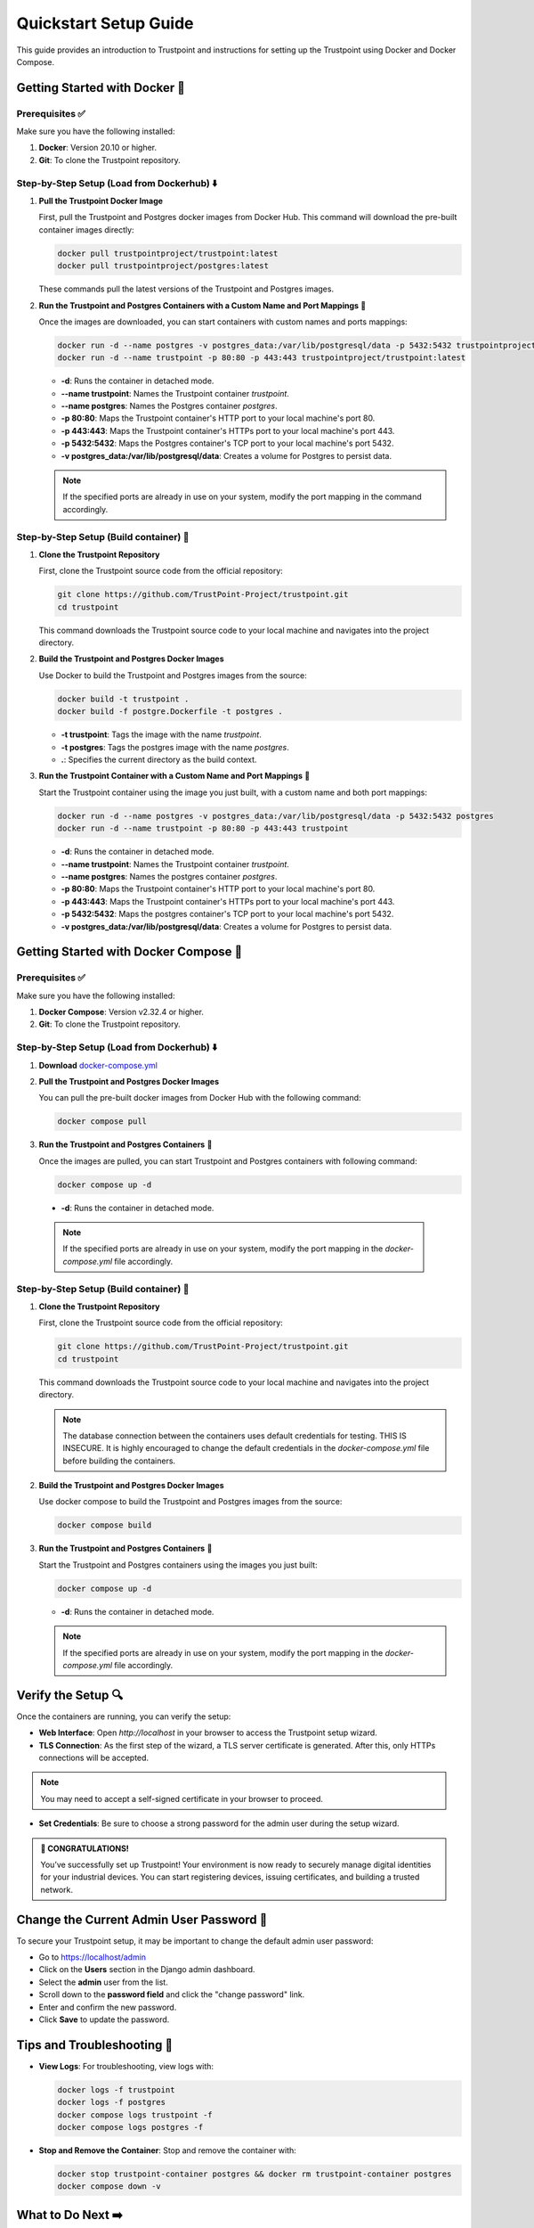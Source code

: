 .. _quickstart-setup-guide:

Quickstart Setup Guide
======================

This guide provides an introduction to Trustpoint and instructions for setting up the Trustpoint using Docker and Docker Compose.

Getting Started with Docker 🐳
------------------------------

Prerequisites ✅
^^^^^^^^^^^^^^^^
Make sure you have the following installed:

1. **Docker**: Version 20.10 or higher.
2. **Git**: To clone the Trustpoint repository.

Step-by-Step Setup (Load from Dockerhub) ⬇️
^^^^^^^^^^^^^^^^^^^^^^^^^^^^^^^^^^^^^^^^^^^

1. **Pull the Trustpoint Docker Image**

   First, pull the Trustpoint and Postgres docker images from Docker Hub. This command will download the pre-built container images directly:

   .. code-block:: bash

        docker pull trustpointproject/trustpoint:latest
        docker pull trustpointproject/postgres:latest

   These commands pull the latest versions of the Trustpoint and Postgres images.

2. **Run the Trustpoint and Postgres Containers with a Custom Name and Port Mappings** 🚀

   Once the images are downloaded, you can start containers with custom names and ports mappings:

   .. code-block:: bash

       docker run -d --name postgres -v postgres_data:/var/lib/postgresql/data -p 5432:5432 trustpointproject/postgres:latest
       docker run -d --name trustpoint -p 80:80 -p 443:443 trustpointproject/trustpoint:latest


   - **-d**: Runs the container in detached mode.
   - **--name trustpoint**: Names the Trustpoint container `trustpoint`.
   - **--name postgres**: Names the Postgres container `postgres`.
   - **-p 80:80**: Maps the Trustpoint container's HTTP port to your local machine's port 80.
   - **-p 443:443**: Maps the Trustpoint container's HTTPs port to your local machine's port 443.
   - **-p 5432:5432**: Maps the Postgres container's TCP port to your local machine's port 5432.
   - **-v postgres_data:/var/lib/postgresql/data**: Creates a volume for Postgres to persist data.

   .. note::

      If the specified ports are already in use on your system, modify the port mapping in the command accordingly.

Step-by-Step Setup (Build container) 🔧
^^^^^^^^^^^^^^^^^^^^^^^^^^^^^^^^^^^^^^^

1. **Clone the Trustpoint Repository**

   First, clone the Trustpoint source code from the official repository:

   .. code-block:: bash

       git clone https://github.com/TrustPoint-Project/trustpoint.git
       cd trustpoint

   This command downloads the Trustpoint source code to your local machine and navigates into the project directory.

2. **Build the Trustpoint and Postgres Docker Images**

   Use Docker to build the Trustpoint and Postgres images from the source:

   .. code-block:: bash

       docker build -t trustpoint .
       docker build -f postgre.Dockerfile -t postgres .

   - **-t trustpoint**: Tags the image with the name `trustpoint`.
   - **-t postgres**: Tags the postgres image with the name `postgres`.
   - **.**: Specifies the current directory as the build context.

3. **Run the Trustpoint Container with a Custom Name and Port Mappings** 🚀

   Start the Trustpoint container using the image you just built, with a custom name and both port mappings:

   .. code-block:: bash

       docker run -d --name postgres -v postgres_data:/var/lib/postgresql/data -p 5432:5432 postgres
       docker run -d --name trustpoint -p 80:80 -p 443:443 trustpoint


   - **-d**: Runs the container in detached mode.
   - **--name trustpoint**: Names the Trustpoint container `trustpoint`.
   - **--name postgres**: Names the postgres container `postgres`.
   - **-p 80:80**: Maps the Trustpoint container's HTTP port to your local machine's port 80.
   - **-p 443:443**: Maps the Trustpoint container's HTTPs port to your local machine's port 443.
   - **-p 5432:5432**: Maps the postgres container's TCP port to your local machine's port 5432.
   - **-v postgres_data:/var/lib/postgresql/data**: Creates a volume for Postgres to persist data.

Getting Started with Docker Compose 🐙
--------------------------------------

Prerequisites ✅
^^^^^^^^^^^^^^^^
Make sure you have the following installed:

1. **Docker Compose**: Version v2.32.4 or higher.
2. **Git**: To clone the Trustpoint repository.

Step-by-Step Setup (Load from Dockerhub) ⬇️
^^^^^^^^^^^^^^^^^^^^^^^^^^^^^^^^^^^^^^^^^^^
1. **Download** `docker-compose.yml <https://raw.githubusercontent.com/Trustpoint-Project/trustpoint/refs/heads/main/docker-compose.yml>`_

2. **Pull the Trustpoint and Postgres Docker Images**

   You can pull the pre-built docker images from Docker Hub with the following command:

   .. code-block:: bash

       docker compose pull

3. **Run the Trustpoint and Postgres Containers** 🚀

   Once the images are pulled, you can start Trustpoint and Postgres containers with following command:

   .. code-block:: bash

       docker compose up -d

  - **-d**: Runs the container in detached mode.

  .. note::

   If the specified ports are already in use on your system, modify the port mapping in the `docker-compose.yml` file accordingly.

Step-by-Step Setup (Build container) 🔧
^^^^^^^^^^^^^^^^^^^^^^^^^^^^^^^^^^^^^^^

1. **Clone the Trustpoint Repository**

   First, clone the Trustpoint source code from the official repository:

   .. code-block:: bash

       git clone https://github.com/TrustPoint-Project/trustpoint.git
       cd trustpoint

   This command downloads the Trustpoint source code to your local machine and navigates into the project directory.

   .. note::
      The database connection between the containers uses default credentials for testing. THIS IS INSECURE.
      It is highly encouraged to change the default credentials in the `docker-compose.yml` file before building the containers.

2. **Build the Trustpoint and Postgres Docker Images**

   Use docker compose to build the Trustpoint and Postgres images from the source:

   .. code-block:: bash

       docker compose build

3. **Run the Trustpoint and Postgres Containers** 🚀

   Start the Trustpoint and Postgres containers using the images you just built:

   .. code-block:: bash

       docker compose up -d

   - **-d**: Runs the container in detached mode.

   .. note::

      If the specified ports are already in use on your system, modify the port mapping in the `docker-compose.yml` file accordingly.


Verify the Setup 🔍
-------------------

Once the containers are running, you can verify the setup:

- **Web Interface**: Open `http://localhost` in your browser to access the Trustpoint setup wizard.
- **TLS Connection**: As the first step of the wizard, a TLS server certificate is generated. After this, only HTTPs connections will be accepted.

.. note::
   You may need to accept a self-signed certificate in your browser to proceed.

- **Set Credentials**: Be sure to choose a strong password for the admin user during the setup wizard.

.. admonition:: 🥳 CONGRATULATIONS!
   :class: tip

   You’ve successfully set up Trustpoint! Your environment is now ready to securely manage digital identities for your industrial devices. You can start registering devices, issuing certificates, and building a trusted network.

Change the Current Admin User Password 🔑
-----------------------------------------

To secure your Trustpoint setup, it may be important to change the default admin user password:

- Go to https://localhost/admin
- Click on the **Users** section in the Django admin dashboard.
- Select the **admin** user from the list.
- Scroll down to the **password field** and click the "change password" link.
- Enter and confirm the new password.
- Click **Save** to update the password.

Tips and Troubleshooting 🧰
---------------------------

- **View Logs**: For troubleshooting, view logs with:

  .. code-block:: bash

      docker logs -f trustpoint
      docker logs -f postgres
      docker compose logs trustpoint -f
      docker compose logs postgres -f

- **Stop and Remove the Container**: Stop and remove the container with:

  .. code-block:: bash

      docker stop trustpoint-container postgres && docker rm trustpoint-container postgres
      docker compose down -v


What to Do Next ➡️
------------------

After setting up and Trustpoint, here are some recommended next steps to explore the full capabilities of the platform:

1. **Explore Trustpoint with test data** 🧪:
   Familiarize yourself with Trustpoint’s functionalities by running it with sample test data. To populate test data, navigate to **Home > Notifications > Populate Test Data** in the Trustpoint interface.

2. **Use the Trustpoint in conjunction with the Trustpoint Client** 💻:
   The easiest way to fully utilize Trustpoint is by pairing it with the associated Trustpoint Client, which is installed on end devices. The client enables streamlined identity management and certificate issuance. For more details, visit the `Trustpoint-Client Documentation <https://trustpoint-client.readthedocs.io>`_.

3. **Issue your first certificate for an end device** 🛡️:
   To do this, you need an Issuing CA certificate, a domain and a device that you must define in Trustpoint. Therefore follow the steps described in :ref:`quickstart-operation-guide`



